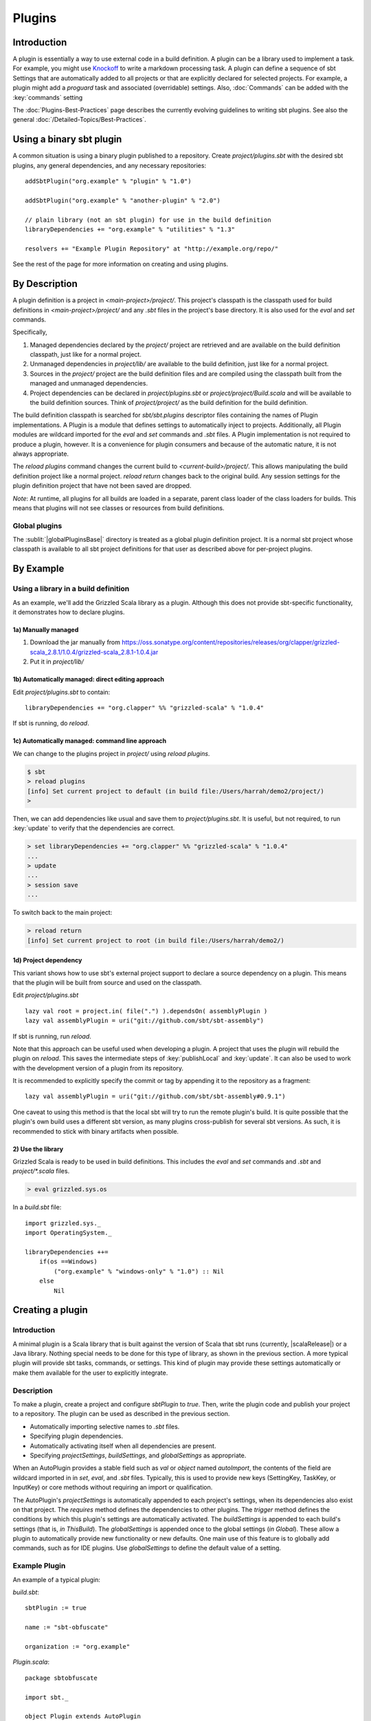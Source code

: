 =======
Plugins
=======

Introduction
============

A plugin is essentially a way to use external code in a build
definition. A plugin can be a library used to implement a task. For
example, you might use
`Knockoff <https://github.com/tristanjuricek/knockoff/>`_ to write a
markdown processing task. A plugin can define a sequence of sbt Settings
that are automatically added to all projects or that are explicitly
declared for selected projects. For example, a plugin might add a
`proguard` task and associated (overridable) settings.
Also, :doc:`Commands` can be added with the :key:`commands` setting

The :doc:`Plugins-Best-Practices` page describes the
currently evolving guidelines to writing sbt plugins. See also the
general :doc:`/Detailed-Topics/Best-Practices`.

Using a binary sbt plugin
=========================

A common situation is using a binary plugin published to a repository.
Create `project/plugins.sbt` with the desired sbt plugins, any general
dependencies, and any necessary repositories:

::

    addSbtPlugin("org.example" % "plugin" % "1.0")

    addSbtPlugin("org.example" % "another-plugin" % "2.0")

    // plain library (not an sbt plugin) for use in the build definition
    libraryDependencies += "org.example" % "utilities" % "1.3"

    resolvers += "Example Plugin Repository" at "http://example.org/repo/"

See the rest of the page for more information on creating and using
plugins.

By Description
==============

A plugin definition is a project in `<main-project>/project/`. This
project's classpath is the classpath used for build definitions in
`<main-project>/project/` and any `.sbt` files in the project's base
directory. It is also used for the `eval` and `set` commands.

Specifically,

1. Managed dependencies declared by the `project/` project are
   retrieved and are available on the build definition classpath, just
   like for a normal project.
2. Unmanaged dependencies in `project/lib/` are available to the build
   definition, just like for a normal project.
3. Sources in the `project/` project are the build definition files
   and are compiled using the classpath built from the managed and
   unmanaged dependencies.
4. Project dependencies can be declared in `project/plugins.sbt` or
   `project/project/Build.scala` and will be available to the build
   definition sources. Think of `project/project/` as the build
   definition for the build definition.

The build definition classpath is searched for `sbt/sbt.plugins`
descriptor files containing the names of Plugin implementations. A
Plugin is a module that defines settings to automatically inject to
projects. Additionally, all Plugin modules are wildcard imported for the
`eval` and `set` commands and `.sbt` files. A Plugin
implementation is not required to produce a plugin, however. It is a
convenience for plugin consumers and because of the automatic nature, it
is not always appropriate.

The `reload plugins` command changes the current build to
`<current-build>/project/`. This allows manipulating the build
definition project like a normal project. `reload return` changes back
to the original build. Any session settings for the plugin definition
project that have not been saved are dropped.

*Note*: At runtime, all plugins for all builds are loaded in a separate, parent class loader of the class loaders for builds.
This means that plugins will not see classes or resources from build definitions.

Global plugins
--------------

The :sublit:`|globalPluginsBase|` directory is treated as a global plugin
definition project. It is a normal sbt project whose classpath is
available to all sbt project definitions for that user as described
above for per-project plugins.

By Example
==========

Using a library in a build definition
-------------------------------------

As an example, we'll add the Grizzled Scala library as a plugin.
Although this does not provide sbt-specific functionality, it
demonstrates how to declare plugins.

1a) Manually managed
~~~~~~~~~~~~~~~~~~~~

1. Download the jar manually from
   https://oss.sonatype.org/content/repositories/releases/org/clapper/grizzled-scala\_2.8.1/1.0.4/grizzled-scala\_2.8.1-1.0.4.jar
2. Put it in `project/lib/`

1b) Automatically managed: direct editing approach
~~~~~~~~~~~~~~~~~~~~~~~~~~~~~~~~~~~~~~~~~~~~~~~~~~

Edit `project/plugins.sbt` to contain:

::

    libraryDependencies += "org.clapper" %% "grizzled-scala" % "1.0.4"

If sbt is running, do `reload`.

1c) Automatically managed: command line approach
~~~~~~~~~~~~~~~~~~~~~~~~~~~~~~~~~~~~~~~~~~~~~~~~

We can change to the plugins project in `project/` using
`reload plugins`.

.. code-block:: console

    $ sbt
    > reload plugins
    [info] Set current project to default (in build file:/Users/harrah/demo2/project/)
    >

Then, we can add dependencies like usual and save them to
`project/plugins.sbt`. It is useful, but not required, to run
:key:`update` to verify that the dependencies are correct.

.. code-block:: console

    > set libraryDependencies += "org.clapper" %% "grizzled-scala" % "1.0.4"
    ...
    > update
    ...
    > session save
    ...

To switch back to the main project:

.. code-block:: console

    > reload return
    [info] Set current project to root (in build file:/Users/harrah/demo2/)

1d) Project dependency
~~~~~~~~~~~~~~~~~~~~~~

This variant shows how to use sbt's external project support to declare a source dependency on a plugin.
This means that the plugin will be built from source and used on the classpath.

Edit `project/plugins.sbt`

::

    lazy val root = project.in( file(".") ).dependsOn( assemblyPlugin )
    lazy val assemblyPlugin = uri("git://github.com/sbt/sbt-assembly")

If sbt is running, run `reload`.

Note that this approach can be useful used when developing a plugin.
A project that uses the plugin will rebuild the plugin on `reload`.
This saves the intermediate steps of :key:`publishLocal` and :key:`update`.
It can also be used to work with the development version of a plugin from its repository.

It is recommended to explicitly specify the commit or tag by appending it to the repository as a fragment:

::

    lazy val assemblyPlugin = uri("git://github.com/sbt/sbt-assembly#0.9.1")

One caveat to using this method is that the local sbt will try to run the remote plugin's build.   It
is quite possible that the plugin's own build uses a different sbt version, as many plugins cross-publish for
several sbt versions.   As such, it is recommended to stick with binary artifacts when possible.

2) Use the library
~~~~~~~~~~~~~~~~~~

Grizzled Scala is ready to be used in build definitions. This includes
the `eval` and `set` commands and `.sbt` and `project/*.scala`
files.

.. code-block:: console

    > eval grizzled.sys.os

In a `build.sbt` file:

::

    import grizzled.sys._
    import OperatingSystem._

    libraryDependencies ++=
        if(os ==Windows)
            ("org.example" % "windows-only" % "1.0") :: Nil
        else
            Nil

Creating a plugin
=================

Introduction
------------

A minimal plugin is a Scala library that is built against the version of
Scala that sbt runs (currently, |scalaRelease|) or a Java library. Nothing
special needs to be done for this type of library, as shown in the
previous section. A more typical plugin will provide sbt tasks,
commands, or settings. This kind of plugin may provide these settings
automatically or make them available for the user to explicitly
integrate.

Description
-----------

To make a plugin, create a project and configure `sbtPlugin` to
`true`. Then, write the plugin code and publish your project to a
repository. The plugin can be used as described in the previous section.

* Automatically importing selective names to `.sbt` files. 
* Specifying plugin dependencies.
* Automatically activating itself when all dependencies are present.
* Specifying `projectSettings`, `buildSettings`, and `globalSettings` as appropriate.

When an AutoPlugin provides a stable field such as `val` or `object` named `autoImport`,
the contents of the field are wildcard imported in in `set`, `eval`, and `.sbt` files. Typically,
this is used to provide new keys (SettingKey, TaskKey, or InputKey) or
core methods without requiring an import or qualification.

The AutoPlugin's `projectSettings` is automatically appended to each project's settings, when its dependencies also exist on that project.
The `requires` method defines the dependencies to other plugins.
The `trigger` method defines the conditions by which this plugin's settings are automatically activated.
The `buildSettings` is appended to each build's settings (that is, `in ThisBuild`).
The `globalSettings` is appended once to the global settings (`in Global`).
These allow a plugin to automatically provide new functionality or new defaults.
One main use of this feature is to globally add commands, such as for IDE plugins.
Use `globalSettings` to define the default value of a setting.

Example Plugin
--------------

An example of a typical plugin:

`build.sbt`:

::

    sbtPlugin := true

    name := "sbt-obfuscate"

    organization := "org.example"

`Plugin.scala`:

::

    package sbtobfuscate

    import sbt._

    object Plugin extends AutoPlugin
    {
        // by defining autoImport, these are automatically imported into user's `*.sbt`
        object autoImport
        {
            // configuration points, like the built in `version`, `libraryDependencies`, or `compile`
            val obfuscate = taskKey[Seq[File]]("Obfuscates files.")
            val obfuscateLiterals = settingKey[Boolean]("Obfuscate literals.")

            // default values for the tasks and settings
            lazy val baseObfuscateSettings: Seq[sbt.Def.Setting[_]] = Seq(
                obfuscate := {
                    Obfuscate(sources.value, (obfuscateLiterals in obfuscate).value)
                },
                obfuscateLiterals in obfuscate := false                
            )
        }

        import autoImport._
        override def requires = sbt.plugins.JvmModule
        
        // This plugin is automatically enabled for projects which are JvmModules.
        override def trigger = allRequirements
        
        // a group of settings that are automatically added to projects.
        override val projectSettings =
            inConfig(Compile)(baseObfucscateSettings) ++
            inConfig(Test)(baseObfuscateSettings)
    }

    object Obfuscate
    {
        def apply(sources: Seq[File]): Seq[File] := sources
    }

Usage example
-------------

A build definition that uses the plugin might look like:

`obfuscate.sbt`

::

    obfuscateLiterals in obfuscate := true


Root Plugins
------------

Some plugins should always be explicitly enabled on projects.  Sbt calls these root plugins, i.e. plugins
that are "root" nodes in the plugin depdendency graph. `AutoPlugin` by default defines a root plugin.

Example command root plugin
----------------------

A basic plugin that adds commands looks like:

`build.sbt`

::

    sbtPlugin := true

    name := "sbt-sample"

    organization := "org.example"

`Plugin.scala`

::

    package sbtsample

    import sbt._
    import Keys._
    object Plugin extends AutoPlugin
    {
      override lazy val projectSettings = Seq(commands += myCommand)

      lazy val myCommand = 
        Command.command("hello") { (state: State) =>
          println("Hi!")
          state
        }
    }

This example demonstrates how to take a Command (here, `myCommand`)
and distribute it in a plugin. Note that multiple commands can be
included in one plugin (for example, use `commands ++= Seq(a,b)`). See
:doc:`Commands` for defining more useful commands, including ones that
accept arguments and affect the execution state.

For a user to consume this plugin, it requires an explicit include via the `Project` instance.
Here's what their local sbt will look like.

`build.sbt`

::

    val root = Project("example-plugin-usage", file(".")).setPlugins(MyPlugin)


The `setPlugins` method allows projects to explicitly define the `RootPlugin`s they wish to consume.
`AutoPlugin`s are automatically added to the project as appropriate.   

Projects can also exclude any type of plugin using the `disablePlugins` method.  For example, if
we wish to remove the JvmModule settings (`compile`,`test`,`run`), we modify our `build.sbt` as
follows:

::

    val root = Project("example-plugin-usage", file(".")).setPlugins(MyPlugin).disablePlugins(plugins.JvmModule)


Global plugins example
----------------------

The simplest global plugin definition is declaring a library or plugin
in :sublit:`|globalPluginsBase|\ build.sbt`:

::

    libraryDependencies += "org.example" %% "example-plugin" % "0.1"

This plugin will be available for every sbt project for the current
user.

In addition:

1. Jars may be placed directly in :sublit:`|globalPluginsBase|\ lib/` and will be
   available to every build definition for the current user.
2. Dependencies on plugins built from source may be declared in
   :sublit:`|globalPluginsBase|\ project/Build.scala` as described at
   :doc:`/Getting-Started/Full-Def`.
3. A Plugin may be directly defined in Scala source files in
   :sublit:`|globalPluginsBase|`, such as :sublit:`|globalPluginsBase|\ MyPlugin.scala`.
   :sublit:`|globalPluginsBase|\ /build.sbt` should contain `sbtPlugin := true`.
   This can be used for quicker turnaround when developing a plugin
   initially:

   1. Edit the global plugin code
   2. `reload` the project you want to use the modified plugin in
   3. sbt will rebuild the plugin and use it for the project.
      Additionally, the plugin will be available in other projects on
      the machine without recompiling again. This approach skips the
      overhead of :key:`publishLocal` and cleaning the plugins directory
      of the project using the plugin.

These are all consequences of :sublit:`|globalPluginsBase|` being a standard
project whose classpath is added to every sbt project's build
definition.

Best Practices
==============

If you're a plugin writer, please consult the :doc:`Plugins-Best-Practices`
page; it contains a set of guidelines to help you ensure that your
plugin is consistent with and plays well with other plugins.

.. |globalBase| replace:: ~/.sbt/|version|/
.. |globalPluginsBase| replace:: |globalBase|\ plugins/
